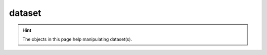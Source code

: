 #############
dataset
#############

.. Hint:: The objects in this page help manipulating dataset(s).

.. py:class:: Dataset(torch.utils.data.Dataset)

   This object is used to build a list of graphs.

   Load the binary graphs.

   Example::

       import os
       from agat.data import LoadDataset
       dataset=LoadDataset(os.path.join('dataset', 'all_graphs.bin'))

       # you can index or slice the dataset.
       g0, props0 = dataset[0]
       g_batch, props = dataset[0:100] # the g_batch is a batch collection of graphs. See https://docs.dgl.ai/en/1.1.x/generated/dgl.batch.html



   .. py:method:: __init__(self, dataset_path=None, from_file=True, graph_list=None, props=None)

      .. Tips::
         You can load a dataset from file or from the RAM.
         From file: ``dataset_path='string_example'`` and ``from_file=True``
         From RAM: Specify ``from_file=False``, and provide ``graph_list`` and ``props``.

      :param dataset_path: A paths leads to the binary DGL graph file.
      :type dataset_path: str
      :param bool from_file: Load from file or not.
      :param list graph_list: A list of graphs.
      :param list props: Properties tensor corresponding to a list of graphs.
      :return: a graph dataset.
      :rtype: list

.. py:method:: __getitem__(self, index)

   Index or slice the dataset.

      :param index: list index or slice
      :type index: int/slice
      :return: Dataset
      :rtype: agat.data.Dataset


.. py:method:: __repr__(self)

   Output if you ``print()`` a dataset.


.. py:method:: __len__(self)

   Output if you ``len()`` a dataset.


.. py:method:: save(self, file='graphs.bin')

   Save the dataset in RAM to the disk.

   :param str file: The output file name.
   :return: None. A file will be saved to the disk.



.. py:class:: DCollater(object)

   The collate function used in torch.utils.data.DataLoader: https://pytorch.org/docs/stable/data.html#torch.utils.data.DataLoader

   The collate function determines how to merge the batch data.

   Example::

       import os
       from agat.data import LoadDataset, Collater
       from torch.utils.data import DataLoader

       dataset=LoadDataset(os.path.join('dataset', 'all_graphs.bin'))
       collate_fn = Collater(device='cuda')
       data_loader = DataLoader(dataset, batch_size=64, shuffle=True, collate_fn=collate_fn)

   .. py:method:: __init__(self, device='cuda')

      :param str device: The device for manipulating Dataset(s)


   .. py:method:: __call__(self, data)

      Collate the data into batches.

      :param data: the output of :py:class:`Dataset`
      :type data: AGAT Dataset
      :return: AGAT Dataset with dgl batch graphs. See https://docs.dgl.ai/en/1.1.x/generated/dgl.batch.html
      :rtype: AGAT Dataset
